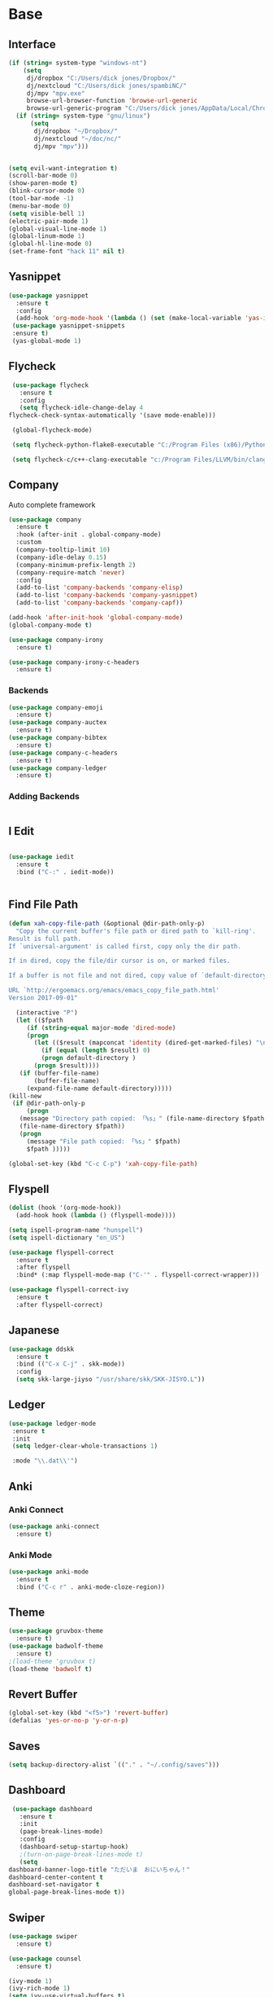 #+STARTUP: overview
* Base
** Interface
   #+begin_src emacs-lisp
     (if (string= system-type "windows-nt")
         (setq
          dj/dropbox "C:/Users/dick jones/Dropbox/"
          dj/nextcloud "C:/Users/dick jones/spambiNC/"
          dj/mpv "mpv.exe"
          browse-url-browser-function 'browse-url-generic
          browse-url-generic-program "C:/Users/dick jones/AppData/Local/Chromium/Application/chrome.exe")
       (if (string= system-type "gnu/linux")
           (setq
            dj/dropbox "~/Dropbox/"
            dj/nextcloud "~/doc/nc/"
            dj/mpv "mpv")))
     
     
     (setq evil-want-integration t)
     (scroll-bar-mode 0)
     (show-paren-mode t)
     (blink-cursor-mode 0)
     (tool-bar-mode -1)
     (menu-bar-mode 0)
     (setq visible-bell 1)
     (electric-pair-mode 1)
     (global-visual-line-mode 1)
     (global-linum-mode 1)
     (global-hl-line-mode 0)
     (set-frame-font "hack 11" nil t)
   #+end_src
** Yasnippet
   #+begin_src emacs-lisp
     (use-package yasnippet
       :ensure t
       :config
       (add-hook 'org-mode-hook '(lambda () (set (make-local-variable 'yas-indent-line) 'fixed))))
      (use-package yasnippet-snippets
      :ensure t)
      (yas-global-mode 1)
   #+end_src
** Flycheck
   #+begin_src emacs-lisp
     (use-package flycheck
       :ensure t
       :config
       (setq flycheck-idle-change-delay 4
	flycheck-check-syntax-automatically '(save mode-enable)))

     (global-flycheck-mode)

     (setq flycheck-python-flake8-executable "C:/Program Files (x86)/Python38-32/Scripts/flake8.exe")

     (setq flycheck-c/c++-clang-executable "c:/Program Files/LLVM/bin/clang.exe")
   
   #+end_src
** Company
Auto complete framework
   #+begin_src emacs-lisp
     (use-package company
       :ensure t
       :hook (after-init . global-company-mode)
       :custom
       (company-tooltip-limit 10)
       (company-idle-delay 0.15)
       (company-minimum-prefix-length 2)
       (company-require-match 'never)
       :config
       (add-to-list 'company-backends 'company-elisp)
       (add-to-list 'company-backends 'company-yasnippet)
       (add-to-list 'company-backends 'company-capf))
     
     (add-hook 'after-init-hook 'global-company-mode)
     (global-company-mode t)
     
     (use-package company-irony
       :ensure t)
     
     (use-package company-irony-c-headers
       :ensure t)
     
   #+end_src
*** Backends
    #+begin_src emacs-lisp
      (use-package company-emoji
        :ensure t)
      (use-package company-auctex
        :ensure t)
      (use-package company-bibtex
        :ensure t)
      (use-package company-c-headers
        :ensure t)
      (use-package company-ledger
        :ensure t)

    #+end_src
*** Adding Backends
    #+begin_src emacs-lisp
      
    #+end_src
** I Edit
   #+begin_src emacs-lisp

   (use-package iedit
     :ensure t
     :bind ("C-:" . iedit-mode))


   #+end_src
** Find File Path
   #+begin_src emacs-lisp
     (defun xah-copy-file-path (&optional @dir-path-only-p)
       "Copy the current buffer's file path or dired path to `kill-ring'.
     Result is full path.
     If `universal-argument' is called first, copy only the dir path.

     If in dired, copy the file/dir cursor is on, or marked files.

     If a buffer is not file and not dired, copy value of `default-directory' (which is usually the “current” dir when that buffer was created)

     URL `http://ergoemacs.org/emacs/emacs_copy_file_path.html'
     Version 2017-09-01"

       (interactive "P")
       (let (($fpath
	      (if (string-equal major-mode 'dired-mode)
		  (progn
		    (let (($result (mapconcat 'identity (dired-get-marked-files) "\n")))
		      (if (equal (length $result) 0)
			  (progn default-directory )
			(progn $result))))
		(if (buffer-file-name)
		    (buffer-file-name)
		  (expand-file-name default-directory)))))
	 (kill-new
	  (if @dir-path-only-p
	      (progn
		(message "Directory path copied: 「%s」" (file-name-directory $fpath))
		(file-name-directory $fpath))
	    (progn
	      (message "File path copied: 「%s」" $fpath)
	      $fpath )))))

     (global-set-key (kbd "C-c C-p") 'xah-copy-file-path)
   #+end_src
** Flyspell
   #+begin_src emacs-lisp
     (dolist (hook '(org-mode-hook))
       (add-hook hook (lambda () (flyspell-mode))))

     (setq ispell-program-name "hunspell")
     (setq ispell-dictionary "en_US")

     (use-package flyspell-correct
       :ensure t
       :after flyspell
       :bind* (:map flyspell-mode-map ("C-'" . flyspell-correct-wrapper)))

     (use-package flyspell-correct-ivy
       :ensure t
       :after flyspell-correct)
   #+end_src
** Japanese
   #+begin_src emacs-lisp
     (use-package ddskk
       :ensure t
       :bind (("C-x C-j" . skk-mode))
       :config
       (setq skk-large-jiyso "/usr/share/skk/SKK-JISYO.L"))

   #+end_src
** Ledger
   #+begin_src emacs-lisp
     (use-package ledger-mode
	  :ensure t
	  :init
	  (setq ledger-clear-whole-transactions 1)

	  :mode "\\.dat\\'")
   #+end_src
** Anki
*** Anki Connect
#+begin_src emacs-lisp
  (use-package anki-connect
    :ensure t)
  
#+end_src
*** Anki Mode
#+begin_src emacs-lisp
  (use-package anki-mode
    :ensure t
    :bind ("C-c r" . anki-mode-cloze-region))
  
#+end_src
** Theme
   #+begin_src emacs-lisp
     (use-package gruvbox-theme
       :ensure t)
     (use-package badwolf-theme
       :ensure t)
     ;(load-theme 'gruvbox t)
     (load-theme 'badwolf t)
   #+end_src
** Revert Buffer
   #+begin_src emacs-lisp
   (global-set-key (kbd "<f5>") 'revert-buffer)
   (defalias 'yes-or-no-p 'y-or-n-p)
   #+end_src
** Saves
   #+begin_src emacs-lisp
   (setq backup-directory-alist `(("." . "~/.config/saves")))
   #+end_src
** Dashboard
   #+begin_src emacs-lisp
     (use-package dashboard
       :ensure t
       :init
       (page-break-lines-mode)
       :config
       (dashboard-setup-startup-hook)
       ;(turn-on-page-break-lines-mode t)
       (setq
	dashboard-banner-logo-title "ただいま　おにいちゃん！"
	dashboard-center-content t
	dashboard-set-navigator t
	global-page-break-lines-mode t))
   #+end_src
** Swiper
   #+begin_src emacs-lisp
     (use-package swiper
       :ensure t)
     
     (use-package counsel
       :ensure t)
     
     (ivy-mode 1)
     (ivy-rich-mode 1)
     (setq ivy-use-virtual-buffers t)
     (setq enable-recursive-minibuffers t)
     ;; enable this if you want `swiper' to use it
     (setq search-default-mode #'char-fold-to-regexp)
     
     (global-set-key "\C-s" 'swiper)
     ;(global-set-key (kbd "C-c C-r") 'ivy-resume)
     ;(global-set-key (kbd "<f6>") 'ivy-resume)
     (global-set-key (kbd "M-x") 'counsel-M-x)
     (global-set-key (kbd "C-x C-f") 'counsel-find-file)
     (global-set-key (kbd "<f1> f") 'counsel-describe-function)
     (global-set-key (kbd "<f1> v") 'counsel-describe-variable)
     (global-set-key (kbd "<f1> l") 'counsel-find-library)
     (global-set-key (kbd "<f2> i") 'counsel-info-lookup-symbol)
     (global-set-key (kbd "<f2> u") 'counsel-unicode-char)
     ;(global-set-key (kbd "C-c g") 'counsel-git)
     ;(global-set-key (kbd "C-c j") 'counsel-git-grep)
     ;(global-set-key (kbd "C-c k") 'counsel-ag)
     ;(global-set-key (kbd "C-x l") 'counsel-locate)
     ;(global-set-key (kbd "C-S-o") 'counsel-rhythmbox)
     ;(global-set-key (kbd "C-x d") 'counsel-dired)
     (global-set-key (kbd "M-s") 'avy-goto-char)
     
     (global-set-key (kbd "C-x b") 'counsel-switch-buffer)
     (define-key minibuffer-local-map (kbd "C-r") 'counsel-minibuffer-history)
     
     (use-package ivy-yasnippet
       :ensure t
       :bind (("C-c y" . ivy-yasnippet)))
   #+end_src
** workgroups2
#+begin_src emacs-lisp
  ;; unset M- digit keys
  (dotimes (n 10)
    (global-unset-key (kbd (format "M-%d" n))))
  
  
  (use-package workgroups2
    :ensure t
    ;; :bind (:map workgroups-mode-map
    ;;         (("M-1" . wg-switch-to-workgroup-at-index-0))
    ;;         (("M-2" . wg-switch-to-workgroup-at-index-1))
    ;;         (("M-3" . wg-switch-to-workgroup-at-index-2))
    ;;         (("M-4" . wg-switch-to-workgroup-at-index-3)))
    :config 
    (setq wg-workgroups-mode-exit-save-behavior 'save)
    (setq wg-emacs-exit-save-behavior 'save)
    (setq wg-mode-line-display-on t)
    (setq wg-session-file "~/.emacs.d/.emacs_workgroups"))
  
  (workgroups-mode t)
#+end_src
** Evil
   #+begin_src emacs-lisp
     (use-package evil
	    :ensure t
	    :init
	    (setq evil-want-integration t)
	    (setq evil-want-keybinding nil)
	    :config
	    (evil-mode 1))

     (use-package evil-org
       :ensure t)
   #+end_src
*** Evil Org
    #+begin_src emacs-lisp
      (use-package evil-org
        :ensure t
        :config
        (add-hook 'org-mode-hook 'evil-org-mode)
        (add-hook 'evil-org-mode-hook
                  (lambda ()
                    (evil-org-set-key-theme)))
        (require 'evil-org-agenda)
        (evil-org-agenda-set-keys))
    #+end_src
*** Evil Collection
   #+begin_src emacs-lisp
     (use-package evil-collection
       :after evil dired-subtree elfeed
       :ensure t
       :config
       (evil-collection-init)
       (evil-collection-define-key 'normal 'elfeed-search-mode-map
	 "gw" 'dj/ElfeedWatch
	 "ga" 'dj/ElfeedListen
	 "gb" 'dj/ElfeedBrowse
	 "gu" 'elfeed-update
	 "gd" 'dj/ElfeedDownload)
       (evil-collection-define-key 'normal 'elfeed-show-mode-map
	 "gw" 'dj/ElfeedWatch
	 "ga" 'dj/ElfeedListen
	 "gb" 'dj/ElfeedBrowse
	 "gd" 'dj/ElfeedDownload))

     (use-package evil-collection
       :after evil
       :ensure t
       :config
       (evil-collection-init))
   #+end_src
* Editing
** Programming
*** Python
    #+begin_src emacs-lisp
      (use-package elpy
	:ensure t
	:config
	(elpy-enable))
      (setq elpy-rpc-python-command "python")
    #+end_src
*** Magit
    #+begin_src emacs-lisp
      (use-package magit
        :ensure t)
    #+end_src
*** Eshell
    #+begin_src emacs-lisp
      (defun cls ()
	 "Clear the eshell buffer.  Changed to cls for win10."
	 (let ((inhibit-read-only t))
	   (erase-buffer)
	   (eshell-send-input)))

       (defun eshell-handle-ansi-color ()
	 (ansi-color-apply-on-region eshell-last-output-start
				     eshell-last-output-end))

       (defun custom-eshell ()
	 "Highlight eshell pwd and prompt separately."
	 (mapconcat
	  (lambda (list)
	    (propertize (car list)
			'read-only      t
			'font-lock-face (cdr list)
			'front-sticky   '(font-lock-face read-only)
			'rear-nonsticky '(font-lock-face read-only)))
	  `((,(abbreviate-file-name (eshell/pwd)) :foreground "#339CDB")
	    (,(if (zerop (user-uid)) " # " " $ ") :foreground "#C678DD"))
	  ""))

       (setq eshell-highlight-prompt nil
	     eshell-prompt-function  #'custom-eshell)

      (add-hook 'comint-mode-hook
		(defun rm-comint-postoutput-scroll-to-bottom ()
		  (remove-hook 'comint-output-filter-functions
			       'comint-postoutput-scroll-to-bottom)))
    #+end_src
** Org
*** Org Base
   #+begin_src emacs-lisp
     (use-package org
       :ensure t
       :pin org
       :config
       (org-babel-do-load-languages
	'org-babel-load-languages '((python . t))))
     (setq
      org-directory (concat dj/dropbox "/org/")
      org-archive-location (concat org-directory "archive.org::"))
     
     ;; org ricing
     (setq org-startup-indented t
	   org-bullets-bullet-list '(" ") ;; no bullets, needs org-bullets package
	   ;org-ellipsis "" ;; folding symbol
	   org-pretty-entities t
	   org-hide-emphasis-markers t
	   ;; show actually italicized text instead of /italicized text/
	   org-agenda-block-separator ""
	   org-fontify-whole-heading-line t
	   org-fontify-done-headline t
	   org-fontify-quote-and-verse-blocks t)
     
     (setq org-startup-with-inline-images t)
   #+end_src
*** Org Roam
**** Main
    #+begin_src emacs-lisp
      (use-package org-roam
        :ensure t
        :custom
        ;;C:\Users\dick jones\Dropbox\org\roamv2
        (org-roam-directory (file-truename (concat dj/dropbox "org/roamv2")))
        (org-roam-dailies-directory (concat dj/dropbox "org/roamv2/dailies"))
        (org-roam-dailies-capture-templates
              '(("d" "default" entry "* %<%I:%M> %?"
                 :if-new (file+head "%<%Y-%m-%d>.org" "#+title: %<%Y-%m-%d>\n#+date: %U\n#+STARTUP: inlineimages\nTime-stamp: <>"))
                ))
        :bind (("C-c n l" . org-roam-buffer-toggle)
               ("C-c n f" . org-roam-node-find)
               ("C-c n i" . org-roam-node-insert)
               :map org-mode-map
               ("C-M-i" . completion-at-point))
        :bind (("C-c n l" . org-roam-buffer-toggle)
               ("C-c n f" . org-roam-node-find)
               ("C-c n g" . org-roam-graph)
               ("C-c n i" . org-roam-node-insert)
               ("C-c n c" . org-roam-capture)
               ;; Dailies
               ("C-c d j" . org-roam-dailies-capture-today)
               ("C-c d s" . org-roam-dailies-goto-yesterday)
               ("C-c d d" . org-roam-dailies-goto-today)
               ("C-c d f" . org-roam-dailies-goto-tommorow)))
        (setq org-roam-v2-ack t)
        ;; dailies capture template
      
        (org-roam-db-autosync-mode)
        (require 'time-stamp)
        (add-hook 'write-file-functions 'time-stamp)
      
      (add-hook 'org-mode-hook '(lambda ()
                                  (set (make-local-variable 'company-backends)
                                       '((company-dabbrev-code company-capf)))))
      
      
      
      
        ;; Show Directories Nodes are in
        (cl-defmethod org-roam-node-directories ((node org-roam-node))
          (if-let ((dirs (file-name-directory (file-relative-name (org-roam-node-file node) org-roam-directory))))
              (format "(%s)" (string-join (f-split dirs) "/"))
            ""))
      
        (setq org-roam-node-display-template "${directories:10} ${title:*} ${tags:10}")
      
        ;; Show number of backlinks a Node has
        (cl-defmethod org-roam-node-directories ((node org-roam-node))
          (if-let ((dirs (file-name-directory (file-relative-name (org-roam-node-file node) org-roam-directory))))
              (format "(%s)" (car (f-split dirs)))
            ""))
      
        (cl-defmethod org-roam-node-backlinkscount ((node org-roam-node))
          (let* ((count (caar (org-roam-db-query
                               [:select (funcall count source)
                                        :from links
                                        :where (= dest $s1)
                                        :and (= type "id")]
                               (org-roam-node-id node)))))
            (format "[%d]" count)))
      
        (setq org-roam-node-display-template "${directories:10} ${tags:10} ${title:100} ${backlinkscount:6}")
      
      
        ;; If using org-roam-protocol
        (require 'org-roam-protocol)
        (setq org-roam-db-node-include-function
              (defun rasen/org-roam-include ()
                ;; exclude org-fc headlines from org-roam
                (not (member "fc" (org-get-tags)))))
      
      (defun org-hide-properties ()
        "Hide all org-mode headline property drawers in buffer. Could be slow if it has a lot of overlays."
        (interactive)
        (save-excursion
          (goto-char (point-min))
          (while (re-search-forward
                  "^ *:properties:\n\\( *:.+?:.*\n\\)+ *:end:\n" nil t)
            (let ((ov_this (make-overlay (match-beginning 0) (match-end 0))))
              (overlay-put ov_this 'display "")
              (overlay-put ov_this 'hidden-prop-drawer t))))
        (put 'org-toggle-properties-hide-state 'state 'hidden))
      
      (defun org-show-properties ()
        "Show all org-mode property drawers hidden by org-hide-properties."
        (interactive)
        (remove-overlays (point-min) (point-max) 'hidden-prop-drawer t)
        (put 'org-toggle-properties-hide-state 'state 'shown))
      
      (defun org-toggle-properties ()
        "Toggle visibility of property drawers."
        (interactive)
        (if (eq (get 'org-toggle-properties-hide-state 'state) 'hidden)
            (org-show-properties)
          (org-hide-properties)))
      (setq org-roam-v2-ack t)
      
      
      
      (setq org-roam-capture-templates '(("d" "default" plain "%?"
                                          :if-new (file+head "%<%Y%m%d%H%M%S>-${slug}.org" "#+title: ${title}\n#+date: %U\n#+STARTUP: inlineimages\nTime-stamp: <>")
                                          :unnarrowed t)))
    #+end_src
**** Vulpea
#+begin_src emacs-lisp
  (use-package vulpea
    :ensure t)
  
  (defun vulpea-migrate-buffer ()
    "Migrate current buffer note to `org-roam' v2."
    ;; Create file level ID if it doesn't exist yet
    (org-with-point-at 1
      (org-id-get-create))
  
    ;; update title (just to make sure it's lowercase)
    (vulpea-buffer-title-set (vulpea-buffer-prop-get "title"))
  
    ;; move roam_key into properties drawer roam_ref
    (when-let* ((ref (vulpea-buffer-prop-get "roam_key")))
      (org-set-property "ROAM_REFS" ref)
      (let ((case-fold-search t))
        (org-with-point-at 1
          (while (re-search-forward "^#\\+roam_key:" (point-max) t)
            (beginning-of-line)
            (kill-line 1)))))
  
    ;; move roam_alias into properties drawer roam_aliases
    (when-let* ((aliases (vulpea-buffer-prop-get-list "roam_alias")))
      (org-set-property "ROAM_ALIASES"
                        (combine-and-quote-strings aliases))
      (let ((case-fold-search t))
        (org-with-point-at 1
          (while (re-search-forward "^#\\+roam_alias:" (point-max) t)
            (beginning-of-line)
            (kill-line 1)))))
  
    ;; move roam_tags into filetags
    (let* ((roam-tags (vulpea-buffer-prop-get-list "roam_tags"))
           (file-tags (vulpea-buffer-prop-get-list "filetags"))
           (path-tags (seq-filter
                       (lambda (x) (not (string-empty-p x)))
                       (split-string
                        (string-remove-prefix
                         org-roam-directory
                         (file-name-directory (buffer-file-name)))
                        "/")))
           (tags (seq-map
                  (lambda (tag)
                    (setq tag (replace-regexp-in-string
                               ;; see `org-tag-re'
                               "[^[:alnum:]_@#%]"
                               "_"        ; use any valid char - _@#%
                               tag))
                    (if (or
                         (string-prefix-p "status" tag 'ignore-case)
                         (string-prefix-p "content" tag 'ignore-case)
                         (string-equal "Project" tag))
                        (setq tag (downcase tag)))
                    tag)
                  (seq-uniq (append roam-tags file-tags path-tags)))))
      (when tags
        (apply #'vulpea-buffer-tags-set tags)
        (let ((case-fold-search t))
          (org-with-point-at 1
            (while (re-search-forward "^#\\+roam_tags:" (point-max) t)
              (beginning-of-line)
              (kill-line 1))))))
  
    (save-buffer))
  
  (defun vulpea-migrate-db ()
    "Migrate all notes."
    (interactive)
    (dolist (f (org-roam--list-all-files))
      (with-current-buffer (find-file f)
        (message "migrating %s" f)
        (vulpea-migrate-buffer)))
  
    ;; Step 2: Build cache
    (org-roam-db-sync 'force))
#+end_src
**** Deft
#+begin_src emacs-lisp
  (use-package deft
    :ensure t
    :after org
    :bind
    ("C-c n d" . deft)
    :config
    (setq deft-directory concat dj/dropbox "/org/roam/"))
#+end_src
**** Org Roam Ui
#+begin_src emacs-lisp
  (use-package websocket
    :ensure t)
  (use-package simple-httpd
    :ensure t)
  (add-to-list 'load-path "~/.emacs.d/site-lisp/org-roam-ui")
  (load-library "org-roam-ui")
#+end_src

*** Org Superstar
    #+begin_src emacs-lisp
      (use-package org-superstar
        :ensure t
        :config
        (setq org-hide-emphasis-markers t))
      (add-hook 'org-mode-hook (lambda () (org-superstar-mode 1)))
    #+end_src
*** Org Agenda
    #+begin_src emacs-lisp
      (setq org-todo-keywords
	    '((sequence "TODO(t)" "DOING(@d)" "|" "DONE(D)")
	      (sequence "PLANNING(p)" "|" "ABANDONED(a)")))
      (setq org-todo-keyword-faces
		  '(
		    ("DOING" . (:foreground "#D19A66" :weight bold))
		    ("DONE" . (:foreground "#98C379" :weight bold))
		    ("PLANNING" . (:foreground "#ffff00" :weight bold))
		    ("ABANDONED" . (:foreground "#BE5046" :weight bold))
		    ))

      (use-package org-super-agenda
	   :ensure t
	   :config
	   (org-super-agenda-mode t))
    #+end_src
*** Org Reveal
    #+begin_src emacs-lisp

      (use-package ox-reveal
	:ensure ox-reveal)
      (use-package htmlize
	:ensure t)

      (setq org-reveal-root "file:///d:/Tools/reveal.js")
    #+end_src
*** Org Capture
    #+begin_src emacs-lisp
      (setq org-capture-templates
	    '(("x" "Misc." entry (file+headline (concat dj/dropbox "/org/capture.org") "Misc.")
	       "* %? %i %^G\n  %i\n  %a")
	      ("m" "Mathematics" entry (file+headline (concat dj/dropbox "/org/capture.org") "Maths")
	       "*  %?\nEntered on %U\n  %i\n  %a\n Chapter: ")
	      ("n" "News" entry (file+headline (concat dj/dropbox "/org/capture.org") "News")
	       "*  %?\nEntered on %U\n  %i\n %a\n")
	       ("t" "TODO" entry (file+headline "c:/Users/dick jones/Dropbox/org/shared/TODO.org" "MISC")
	       "* TODO  %?\nEntered on %U\n ")
	       ("C" "Calendar Entry" entry (file+headline (concat dj/dropbox "/org/TODO.org") "General")
	       "* TODO  %?\nEntered on %U\n ")
	      ("c" "Code Snippets" entry (file+headline (concat dj/dropbox "/org/capture.org") "Code Snippets")
	       "*  %?\nEntered on %U\n  %i\n  %a")))
      (setq org-export-html-style-include-default nil)
    #+end_src
*** Org Cliplink
    #+begin_src emacs-lisp
      (use-package org-cliplink
        :ensure t
        :bind (:map org-mode-map
                    ("C-c m" . org-cliplink)))
    #+end_src
*** Org Download
     #+begin_src emacs-lisp
       (use-package org-download
         :ensure t
         :defer t
         :init
         ;; Add handlers for drag-and-drop when Org is loaded.
         (with-eval-after-load 'org
           (org-download-enable))
         :bind ("M-9" . org-download-yank)
         :config
         (setq-default org-download-method 'directory
                       org-download-heading-lvl nil
                       org-download-image-dir (concat dj/dropbox "images/orgImages")
                       org-image-actual-width 300))
     #+end_src
*** Org Noter
     #+begin_src emacs-lisp
       (use-package org-noter
         :ensure t
         :bind (:map nov-mode-map
                     (("I" . org-noter-insert-note)))
         :config
         (setq org-noter-notes-window-location 'other-frame
               org-noter-always-create-frame nil
               org-noter-hide-other nil))

       ;(use-package org-pdftools
       ;  :ensure t
       ;  (org-pdftools-setup-link))

       (use-package org-noter-pdftools
         :after org-noter
         :config
         (with-eval-after-load 'pdf-annot
           (add-hook 'pdf-annot-activate-handler-functions #'org-noter-pdftools-jump-to-note)))
     #+end_src
*** Org Yt
    #+begin_src emacs-lisp
      (use-package org-yt
        :load-path "site-lisp/org-yt.+end_src")
    #+end_src
* Media
** Elfeed
*** Base
    #+begin_src emacs-lisp
      (use-package elfeed
		   :ensure t)
      (use-package elfeed-org
	:ensure t)

      (setq rmh-elfeed-org-files (list "~/.emacs.d/elfeedURLS.org")
	    rmh-elfeed-org-tree-id "elfeed")
      (use-package elfeed-goodies
	:ensure t
      :config (elfeed-goodies/setup))
      (elfeed-org)
    #+end_src
*** Keybinds
    #+begin_src emacs-lisp
      (define-key elfeed-search-mode-map (kbd "w") #'dj/ElfeedWatch)
    
    #+end_src
*** Custom Funcs
    #+begin_src emacs-lisp
      (defun dj/ElfeedWatch ()
	"Copy the selected feed items to clipboard and kill-ring."
	(interactive)
	(let* ((entries (elfeed-search-selected))
	(links (mapcar #'elfeed-entry-link entries))
	(links-str (mapconcat #'identity links " ")))
	  (when entries
      (elfeed-untag entries 'unread)
      (kill-new links-str)
	    ; (if (fboundp 'gui-set-selection)
	    ;     (gui-set-selection elfeed-search-clipboard-type links-str)
	    ;   (with-no-warnings
	    ;     (x-set-selection elfeed-search-clipboard-type links-str)))
      (let* ((video links-str))
	(start-process "dj/mpv" nil
		       "dj/mpv"
		       video)
	"--ytdl-format=bestaudio/best")
	(message "Starting stream...")
	   (mapc #'elfeed-search-update-entry entries)
      (unless (or elfeed-search-remain-on-entry (use-region-p))
	(forward-line)))))

      (defun dj/ElfeedListen ()
	"Copy the selected feed items to clipboard and kill-ring."
	(interactive)
	(let* ((entries (elfeed-search-selected))
	(links (mapcar #'elfeed-entry-link entries))
	(links-str (mapconcat #'identity links " ")))
	  (when entries
      (elfeed-untag entries 'unread)
      (kill-new links-str)
      (let* ((video links-str))
	(start-process "dj/mpv" nil
		       "dj/mpv"
		       video
		       "--no-video"))
	(message "Starting stream...")
	   (mapc #'elfeed-search-update-entry entries)
      (unless (or elfeed-search-remain-on-entry (use-region-p))
	(forward-line)))))

       (defun dj/ElfeedBrowse ()
	 "Copy the selected feed items to clipboard and kill-ring."
	 (interactive)
	 (let* ((entries (elfeed-search-selected))
	 (links (mapcar #'elfeed-entry-link entries))
	 (links-str (mapconcat #'identity links " ")))
	   (when entries
      (elfeed-untag entries 'unread)
      (kill-new links-str)
      (let* ((video links-str))
	(browse-url video)
	(message "Browsing Url...")
	   (mapc #'elfeed-search-update-entry entries)
      (unless (or elfeed-search-remain-on-entry (use-region-p))
	(forward-line))))))
    #+end_src
** YTEL
   #+begin_src emacs-lisp
     (use-package ytel
            :ensure t
            :config
            (setq ytel-invidious-api-url "https://invidious.snopyta.org"))


     (defvar invidious-instances-url
           "https://api.invidious.io/instances.json?pretty=1&sort_by=health")

     (defun ytel-instances-fetch-json ()
       "Fetch list of invidious instances as json, sorted by health."
       (let
           ((url-request-method "GET")
            (url-request-extra-headers
             '(("Accept" . "application/json"))))
         (with-current-buffer
             (url-retrieve-synchronously invidious-instances-url)
           (goto-char (point-min))
           (re-search-forward "^$")
           (let* ((json-object-type 'alist)
                  (json-array-type 'list)
                  (json-key-type 'string))
             (json-read)))))

     (defun ytel-instances-alist-from-json ()
       "Make the json of invidious instances into an alist."
       (let ((jsonlist (ytel-instances-fetch-json))
             (inst ()))
         (while jsonlist
           (push (concat "https://" (caar jsonlist)) inst)
           (setq jsonlist (cdr jsonlist)))
         (nreverse inst)))

     (defun ytel-choose-instance ()
       "Prompt user to choose an invidious instance to use."
       (interactive)
       (setq ytel-invidious-api-url
             (or (condition-case nil
                     (completing-read "Using instance: "
                                      (subseq (ytel-instances-alist-from-json) 0 11) nil "confirm" "https://") ; "healthiest" 12 instances; no require match
                   (error nil))
                 "https://invidious.synopyta.org"))) ; fallback
   #+end_src
*** Custom
   #+begin_src emacs-lisp
     (defun ytel-watch ()
       "Stream video at point in dj/mpv."
	    (interactive)
	    (let* ((video (ytel-get-current-video))
	    (id    (ytel-video-id video)))
	      (start-process "ytel dj/mpv" nil
		      "dj/mpv"
		      (concat "https://www.youtube.com/watch?v=" id))
		      "--ytdl-format=bestaudio/best")
	      (message "Starting streaming..."))

     (defun ytel-watch-replace ()
	    "Stream video at point in dj/mpv."
	    (interactive)
	    (let* ((video (ytel-get-current-video))
	    (id    (ytel-video-id video)))
	      (start-process "ytel dj/mpv" nil
		      "dj/mpv"
		      (concat "https://www.youtube.com/watch?v=" id))
		      "--ytdl-format=bestaudio/best")
	      (message "Starting streaming...")
	    (ytel-remove-current-video))
       
     (defun dj/ytwatch ()
	    "Stream video at point in dj/mpv."
	    (require 'ytel)
	    (interactive)
	    (let* ((video (read-string "Enter Video URL: ")))
	      (start-process "youtube-watch" nil
		      "dj/mpv"
		      video)
		      "--ytdl-format=bestaudio/best")
	      (message "Starting stream..."))


     (defun dj/twitchWatch ()
	    "Stream video at point in dj/mpv."
	    (require 'ytel)
	    (interactive)
	    (let* ((user (read-string "Enter Twitch Usernam: ")))
	      (start-process "dj/twitchWatch" nil
		      "dj/mpv"
		      user)
		      "--ytdl-format=bestaudio/best")
	      (message "Starting stream..."))

     (defun dj/ytelYank ()
       "Will yank from current position in ytel."
       (interactive)
       (let ((fuck (ytel-get-current-video)))
	 (kill-new (concat "https://invidio.us/watch?v="(ytel-video-id fuck)))
	 (message (concat "Yanked: " (concat "https://invidio.us/watch?v="(ytel-video-id fuck))))))

	   (define-key ytel-mode-map (kbd "w") 'ytel-watch)
	   (define-key ytel-mode-map (kbd "W") 'ytel-watch-replace)
	   (define-key ytel-mode-map (kbd "j") 'next-line)
	   (define-key ytel-mode-map (kbd "k") 'previous-line)
	   (define-key ytel-mode-map (kbd "G") 'end-of-buffer)
	   (define-key ytel-mode-map (kbd "g") 'beginning-of-buffer)
	   (define-key ytel-mode-map (kbd "y") 'dj/ytelYank)
   #+end_src
*** Keybinds
   #+begin_src emacs-lisp
     (define-key ytel-mode-map (kbd "w") 'ytel-watch)
     (define-key ytel-mode-map (kbd "W") 'ytel-watch-replace)
     (define-key ytel-mode-map (kbd "j") 'next-line)
     (define-key ytel-mode-map (kbd "k") 'previous-line)
     (define-key ytel-mode-map (kbd "G") 'end-of-buffer)
     (define-key ytel-mode-map (kbd "g") 'beginning-of-buffer)
     (define-key ytel-mode-map (kbd "y") 'dj/ytelYank)
   #+end_src
** Nov
   #+begin_src emacs-lisp
     (use-package nov
       :after org-noter
       :ensure t
       :config
       (evil-collection-define-key 'normal 'nov-mode-map
         "i" 'org-noter-insert-note
         "o" 'nov-browse-url))
     
     (add-to-list 'auto-mode-alist '("\\.epub\\'" . nov-mode))
     
     (defun my-nov-font-setup ()
       "ahahaha lol."
       (face-remap-add-relative 'variable-pitch :family "ETBembo RomanLF"
                                :height 1.0))
     
     (add-hook 'nov-mode-hook 'my-nov-font-setup)
     
   #+end_src
** Twitch
   Dump of irc and twitch shit
   #+begin_src emacs-lisp
     (defun start-twitch-irc ()
       "Connects to Twitch."
       (interactive)
       (erc-tls :server "irc.chat.twitch.tv"
		:port 6697
		:nick "spamb1"
		:password "oauth:fxwsl28pwgpxs8orpq1kwfixahm7ij")
       )
     (setq erc-kill-buffer-on-part t)
     (setq erc-kill-server-buffer-on-quit t)
     (use-package alert
       :ensure t
       :config
       (require 'alert)
       (setq alert-default-style 'libnotify)
       (setq alert-fade-time 4))

     ;;; sauron
     (use-package sauron
       :ensure t
       :config
       (require 'sauron-org) 
       (setq sauron-modules '(sauron-erc
			      sauron-dbus
			      sauron-org
			      sauron-notifications
			      sauron-jabber
			      sauron-identica))
       (setq sauron-dbus-cookie t)
       (setq sauron-debug t)
       (setq
	sauron-max-line-length 144
	sauron-watch-patterns
	'("@")
	sauron-watch-nicks
	'("onurcyukruk"))

       (add-hook 'sauron-event-added-functions #'sauron-alert-el-adapter)
       (global-set-key (kbd "\C-c1") 'sauron-start))

     (setq sauron-separate-frame nil) 


     (alert-add-rule  :mode     'erc-mode
		      :predicate
		      #'(lambda (info)
			  (string-match (concat "\\`[^&].*onurcyukruk\\'")
					(erc-format-target-and/or-network)))
		      :style 'libnotify
		      :continue t)
   #+end_src
** Books
*** pdf-tools
    #+begin_src emacs-lisp
  (use-package pdf-tools
	:ensure t)
;       (pdf-loader-org-pdftools
;	:ensure t)
    #+end_src
* Misc
** Memes
*** Nyan
   #+begin_src emacs-lisp
     (use-package nyan-mode
       :ensure t
       :config
       (nyan-mode 1)
       (nyan-start-animation)
       (nyan-toggle-wavy-trail))
   
   #+end_src
*** meme el
#+begin_src emacs-lisp
  (add-to-list 'load-path "~/.emacs.d/site-lisp/imgur.el")
  (add-to-list 'load-path "~/.emacs.d/site-lisp/meme/")
  (require 'imgur)
  (require 'meme)
  (autoload 'meme "meme.el" "Create a meme from a collection" t)
  (autoload 'meme-file "meme.el" "Create a meme from a file" t)
#+end_src
** Literate Calc Mode
   #+begin_src emacs-lisp
     ;(use-package literate-calc-mode
     ; :hook (org-mode . literate-calc-minor-mode))
   #+end_src
** Dired
   #+begin_src emacs-lisp
   
   #+end_src
*** Dired Rainbow
   #+begin_src emacs-lisp
   
     (use-package dired-rainbow
       :ensure t
       :config
       (progn
	 (dired-rainbow-define-chmod directory "#6cb2eb" "d.*")
	 (dired-rainbow-define html "#eb5286" ("css" "less" "sass" "scss" "htm" "html" "jhtm" "mht" "eml" "mustache" "xhtml"))
	 (dired-rainbow-define xml "#f2d024" ("xml" "xsd" "xsl" "xslt" "wsdl" "bib" "json" "msg" "pgn" "rss" "yaml" "yml" "rdata"))
	 (dired-rainbow-define document "#9561e2" ("docm" "doc" "docx" "odb" "odt" "pdb" "pdf" "ps" "rtf" "djvu" "epub" "odp" "ppt" "pptx"))
	 (dired-rainbow-define markdown "#ffed4a" ("org" "etx" "info" "markdown" "md" "mkd" "nfo" "pod" "rst" "tex" "textfile" "txt"))
	 (dired-rainbow-define database "#6574cd" ("xlsx" "xls" "csv" "accdb" "db" "mdb" "sqlite" "nc"))
	 (dired-rainbow-define media "#de751f" ("mp3" "mp4" "MP3" "MP4" "avi" "mpeg" "mpg" "flv" "ogg" "mov" "mid" "midi" "wav" "aiff" "flac" "mkv" "webm"))
	 (dired-rainbow-define image "#f66d9b" ("tiff" "tif" "cdr" "gif" "ico" "jpeg" "jpg" "png" "psd" "eps" "svg"))
	 (dired-rainbow-define log "#c17d11" ("log"))
	 (dired-rainbow-define shell "#f6993f" ("awk" "bash" "bat" "sed" "sh" "zsh" "vim" "fish"))
	 (dired-rainbow-define interpreted "#38c172" ("py" "ipynb" "rb" "pl" "t" "msql" "mysql" "pgsql" "sql" "r" "clj" "cljs" "scala" "js"))
	 (dired-rainbow-define compiled "#4dc0b5" ("asm" "cl" "lisp" "el" "c" "h" "c++" "h++" "hpp" "hxx" "m" "cc" "cs" "cp" "cpp" "go" "f" "for" "ftn" "f90" "f95" "f03" "f08" "s" "rs" "hi" "hs" "pyc" ".java"))
	 (dired-rainbow-define executable "#8cc4ff" ("exe" "msi"))
	 (dired-rainbow-define compressed "#51d88a" ("7z" "zip" "bz2" "tgz" "txz" "gz" "xz" "z" "Z" "jar" "war" "ear" "rar" "sar" "xpi" "apk" "xz" "tar"))
	 (dired-rainbow-define packaged "#faad63" ("deb" "rpm" "apk" "jad" "jar" "cab" "pak" "pk3" "vdf" "vpk" "bsp"))
	 (dired-rainbow-define encrypted "#ffed4a" ("gpg" "pgp" "asc" "bfe" "enc" "signature" "sig" "p12" "pem"))
	 (dired-rainbow-define fonts "#6cb2eb" ("afm" "fon" "fnt" "pfb" "pfm" "ttf" "otf"))
	 (dired-rainbow-define partition "#e3342f" ("dmg" "iso" "bin" "nrg" "qcow" "toast" "vcd" "vmdk" "bak"))
	 (dired-rainbow-define vc "#0074d9" ("git" "gitignore" "gitattributes" "gitmodules"))
	 (dired-rainbow-define-chmod executable-unix "#38c172" "-.*x.*")
	 ))
   #+end_src
*** Dired Subtree
   #+begin_src emacs-lisp
     (use-package dired-subtree
       :ensure t
       :config
       (define-key dired-mode-map "n" 'dired-subtree-insert)
       (define-key dired-mode-map "N" 'dired-subtree-remove))

     (with-eval-after-load 'dired-subtree
       (evil-collection-define-key 'normal 'dired-mode-map
	 (kbd "TAB") 'dired-subtree-toggle
	 (kbd "M-j") 'dired-subtree-next-sibling
	 (kbd "M-k") 'dired-subtree-previous-sibling
	 "n" 'dired-subtree-insert
	 "N" 'dired-subtree-remove))

     (define-key dired-mode-map "n" 'dired-subtree-insert)
     (define-key dired-mode-map "N" 'dired-subtree-remove)
   #+end_src
*** Dired Open
    #+begin_src emacs-lisp
      (use-package dired-open
	:ensure t
	:init (require 'dired-open))
    
    #+end_src
** Doom Modeline
   #+begin_src emacs-lisp
     (use-package doom-modeline
      :ensure t
      :init (doom-modeline-mode 1))
   #+end_src
** Which Key
   #+begin_src emacs-lisp
     (use-package which-key
       :ensure t)
     (which-key-mode)
   #+end_src
** Ace Window
   #+begin_src emacs-lisp

     (use-package ace-window
       :ensure t
       :init
       (progn
	 (global-set-key [remap other-window] 'ace-window)
	 (custom-set-faces
	  '(aw-leading-char-face
	    ((t (:inherit ace-jump-face-foreground :height 2.5)))))
	 ))
   
   #+end_src
** Emojify
   #+begin_src emacs-lisp
     (use-package emojify
       :ensure t
       :config
       (global-emojify-mode t))
   #+end_src
** helm-bibtex
   #+begin_src emacs-lisp
     ;; (use-package helm-bibtex
     ;;   :ensure t
     ;;   :config
     ;;   (setq bibtex-completion-bibliography
     ;;         '((concat dj/dropbox "/bib/ref.bib"))
     ;;         bibtex-completion-library-path
     ;;         '((concat dj/nextcloud "/Resources/"))
     ;;         bibtex-completion-pdf-field "File"))
     
     (use-package helm-bibtex
       :ensure t
       :bind ("<f6>" . helm-bibtex)
       :config
       (setq bibtex-completion-bibliography
             '("C:Users/dick jones/Dropbox/bib/ref.bib"))
       (setq bibtex-completion-library-path
             '("C:Users/dick jones/spambiNC/Resources")))
   #+end_src
** org-ref
   #+begin_src emacs-lisp
     (use-package org-ref
       :ensure t
       :bind* (:map org-mode-map
                   ("C-c ]" . org-ref-ivy-insert-cite-link))
       :config
       (setq reftex-default-bibliography '("C:Users/dick jones/Dropbox/bib/ref.bib"))
       (setq bibtex-completion-pdf-open-function
             (lambda (fpath)
               (start-process "open" "*open*" "open" fpath)))
       (setq org-ref-default-bibliography '("C:Users/dick jones/Dropbox/bib/ref.bib"))
       (setq org-ref-pdf-directory '("C:Users/dick jones/Dropbox/bib/ref.bib")))
   #+end_src
** org-roam-bibtex
   #+begin_src emacs-lisp
     (use-package org-roam-bibtex
      :after org-roam
      :hook (org-roam-mode . org-roam-bibtex-mode)
      :bind (:map org-mode-map
                  (("C-c n a" . orb-note-actions))))
     
     
   #+end_src
** Default Browser
#+begin_src emacs-lisp
(setq browse-url-browser-function 'browse-url-chromium) 
#+end_src
* Keybinds
** Custom
   Misc. Keybinds
   #+begin_src emacs-lisp
     (global-set-key (kbd "C-c s") 'eshell)
     (global-set-key (kbd "C-c l") org-stored-links)
     (global-set-key (kbd "C-c a") (lambda () (interactive) (org-agenda nil "a")))
     (global-set-key (kbd "C-c c") 'org-capture)
     (global-set-key (kbd "C-c p") 'counsel-bookmark)
     (global-set-key (kbd "C-c C-p") 'xah-copy-file-path)
     (global-set-key (kbd "C-c C-'") 'dj/ytwatch)
     (global-set-key (kbd "C-c w") 'elfeed)
     (global-set-key (kbd "<f10>") 'org-todo-list)
   #+end_src
   
   
